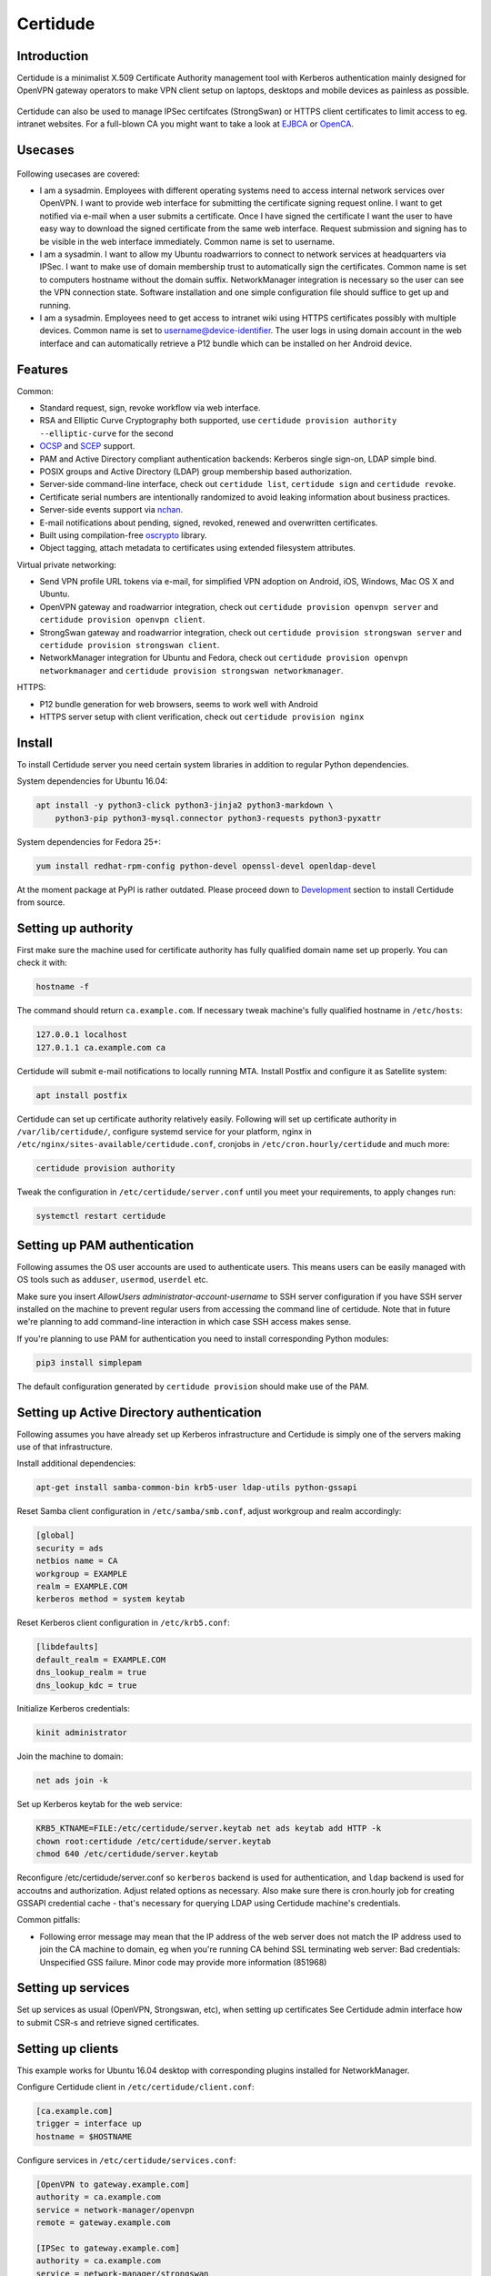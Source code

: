 Certidude
=========

.. image:: https://travis-ci.org/laurivosandi/certidude.svg?branch=master
    :target: https://travis-ci.org/laurivosandi/certidude

.. image:: http://codecov.io/github/laurivosandi/certidude/coverage.svg?branch=master
    :target: http://codecov.io/github/laurivosandi/certidude?branch=master


Introduction
------------

Certidude is a minimalist X.509 Certificate Authority management tool
with Kerberos authentication mainly designed for OpenVPN gateway operators to make
VPN client setup on laptops, desktops and mobile devices as painless as possible.

.. figure:: doc/certidude.png

Certidude can also be used to manage IPSec certifcates (StrongSwan)
or HTTPS client certificates to limit access to eg. intranet websites.
For a full-blown CA you might want to take a look at
`EJBCA <http://www.ejbca.org/features.html>`_ or
`OpenCA <https://pki.openca.org/>`_.


Usecases
--------

.. figure:: doc/usecase-diagram.png

Following usecases are covered:

* I am a sysadmin. Employees with different operating systems need to access
  internal network services over OpenVPN.
  I want to provide web interface for submitting the certificate signing request online.
  I want to get notified via e-mail when a user submits a certificate.
  Once I have signed the certificate I want the user to have easy way to download
  the signed certificate from the same web interface.
  Request submission and signing has to be visible in the web interface
  immediately. Common name is set to username.

* I am a sysadmin. I want to allow my Ubuntu roadwarriors to
  connect to network services at headquarters via IPSec.
  I want to make use of domain membership trust to automatically sign the certificates.
  Common name is set to computers hostname without the domain suffix.
  NetworkManager integration is necessary so the user can see the VPN connection state.
  Software installation and one simple configuration file should suffice to get up and running.

* I am a sysadmin. Employees need to get access to intranet wiki using
  HTTPS certificates possibly with multiple devices.
  Common name is set to username@device-identifier.
  The user logs in using domain account in the web interface and can automatically
  retrieve a P12 bundle which can be installed on her Android device.


Features
--------

Common:

* Standard request, sign, revoke workflow via web interface.
* RSA and Elliptic Curve Cryptography both supported, use ``certidude provision authority --elliptic-curve`` for the second
* `OCSP <https://tools.ietf.org/html/rfc4557>`_ and `SCEP <https://tools.ietf.org/html/draft-nourse-scep-23>`_ support.
* PAM and Active Directory compliant authentication backends: Kerberos single sign-on, LDAP simple bind.
* POSIX groups and Active Directory (LDAP) group membership based authorization.
* Server-side command-line interface, check out ``certidude list``, ``certidude sign`` and ``certidude revoke``.
* Certificate serial numbers are intentionally randomized to avoid leaking information about business practices.
* Server-side events support via `nchan <https://nchan.slact.net/>`_.
* E-mail notifications about pending, signed, revoked, renewed and overwritten certificates.
* Built using compilation-free `oscrypto <https://github.com/wbond/oscrypto>`_ library.
* Object tagging, attach metadata to certificates using extended filesystem attributes.

Virtual private networking:

* Send VPN profile URL tokens via e-mail, for simplified VPN adoption on Android, iOS, Windows, Mac OS X and Ubuntu.
* OpenVPN gateway and roadwarrior integration, check out ``certidude provision openvpn server`` and ``certidude provision openvpn client``.
* StrongSwan gateway and roadwarrior integration, check out ``certidude provision strongswan server`` and ``certidude provision strongswan client``.
* NetworkManager integration for Ubuntu and Fedora, check out ``certidude provision openvpn networkmanager`` and ``certidude provision strongswan networkmanager``.

HTTPS:

* P12 bundle generation for web browsers, seems to work well with Android
* HTTPS server setup with client verification, check out ``certidude provision nginx``


Install
-------

To install Certidude server you need certain system libraries in addition to
regular Python dependencies.

System dependencies for Ubuntu 16.04:

.. code:: bash

    apt install -y python3-click python3-jinja2 python3-markdown \
        python3-pip python3-mysql.connector python3-requests python3-pyxattr

System dependencies for Fedora 25+:

.. code:: bash

    yum install redhat-rpm-config python-devel openssl-devel openldap-devel

At the moment package at PyPI is rather outdated.
Please proceed down to `Development <#development>`_ section to install Certidude from source.


Setting up authority
--------------------

First make sure the machine used for certificate authority has fully qualified
domain name set up properly.
You can check it with:

.. code:: bash

    hostname -f

The command should return ``ca.example.com``.
If necessary tweak machine's fully qualified hostname in ``/etc/hosts``:

.. code::

    127.0.0.1 localhost
    127.0.1.1 ca.example.com ca

Certidude will submit e-mail notifications to locally running MTA.
Install Postfix and configure it as Satellite system:

.. code:: bash

    apt install postfix

Certidude can set up certificate authority relatively easily.
Following will set up certificate authority in ``/var/lib/certidude/``,
configure systemd service for your platform,
nginx in ``/etc/nginx/sites-available/certidude.conf``,
cronjobs in ``/etc/cron.hourly/certidude`` and much more:

.. code:: bash

    certidude provision authority

Tweak the configuration in ``/etc/certidude/server.conf`` until you meet your requirements,
to apply changes run:

.. code:: bash

    systemctl restart certidude


Setting up PAM authentication
-----------------------------

Following assumes the OS user accounts are used to authenticate users.
This means users can be easily managed with OS tools such as ``adduser``, ``usermod``, ``userdel`` etc.

Make sure you insert `AllowUsers administrator-account-username`
to SSH server configuration if you have SSH server installed on the machine
to prevent regular users from accessing the command line of certidude.
Note that in future we're planning to add command-line interaction
in which case SSH access makes sense.

If you're planning to use PAM for authentication you need to install corresponding
Python modules:

.. code:: bash

    pip3 install simplepam

The default configuration generated by ``certidude provision`` should make use of the
PAM.

Setting up Active Directory authentication
------------------------------------------

Following assumes you have already set up Kerberos infrastructure and
Certidude is simply one of the servers making use of that infrastructure.

Install additional dependencies:

.. code:: bash

    apt-get install samba-common-bin krb5-user ldap-utils python-gssapi

Reset Samba client configuration in ``/etc/samba/smb.conf``, adjust
workgroup and realm accordingly:

.. code:: ini

    [global]
    security = ads
    netbios name = CA
    workgroup = EXAMPLE
    realm = EXAMPLE.COM
    kerberos method = system keytab

Reset Kerberos client configuration in ``/etc/krb5.conf``:

.. code:: ini

    [libdefaults]
    default_realm = EXAMPLE.COM
    dns_lookup_realm = true
    dns_lookup_kdc = true

Initialize Kerberos credentials:

.. code:: bash

    kinit administrator

Join the machine to domain:

.. code:: bash

    net ads join -k

Set up Kerberos keytab for the web service:

.. code:: bash

    KRB5_KTNAME=FILE:/etc/certidude/server.keytab net ads keytab add HTTP -k
    chown root:certidude /etc/certidude/server.keytab
    chmod 640 /etc/certidude/server.keytab

Reconfigure /etc/certidude/server.conf so ``kerberos`` backend is used for authentication,
and ``ldap`` backend is used for accoutns and authorization.
Adjust related options as necessary.
Also make sure there is cron.hourly job for creating GSSAPI credential cache -
that's necessary for querying LDAP using Certidude machine's credentials.

Common pitfalls:

* Following error message may mean that the IP address of the web server does not match the IP address used to join
  the CA machine to domain, eg when you're running CA behind SSL terminating web server:
  Bad credentials: Unspecified GSS failure.  Minor code may provide more information (851968)


Setting up services
-------------------

Set up services as usual (OpenVPN, Strongswan, etc), when setting up certificates
See Certidude admin interface how to submit CSR-s and retrieve signed certificates.


Setting up clients
------------------

This example works for Ubuntu 16.04 desktop with corresponding plugins installed
for NetworkManager.

Configure Certidude client in ``/etc/certidude/client.conf``:

.. code:: ini

    [ca.example.com]
    trigger = interface up
    hostname = $HOSTNAME

Configure services in ``/etc/certidude/services.conf``:

.. code:: bash

    [OpenVPN to gateway.example.com]
    authority = ca.example.com
    service = network-manager/openvpn
    remote = gateway.example.com

    [IPSec to gateway.example.com]
    authority = ca.example.com
    service = network-manager/strongswan
    remote = gateway.example.com

To request certificate:

.. code:: bash

    certidude enroll

The keys, signing requests, certificates and CRL-s are placed under
/etc/certidude/authority/ca.example.com/

The VPN connection should immideately become available under network connections.


Development
-----------

To use dependencies from pip:

.. code:: bash

    apt install build-essential python-dev cython libffi-dev libssl-dev \
        libkrb5-dev ldap-utils krb5-user libsasl2-modules-gssapi-mit \
        libsasl2-dev libldap2-dev

Clone the repository:

.. code:: bash

    git clone https://github.com/laurivosandi/certidude /srv/certidude
    cd /srv/certidude

Install dependencies as shown above and additionally:

.. code:: bash

    pip3 install -r requirements.txt

To install the package from the source tree:

.. code:: bash

    pip3 install -e .

To run tests and measure code coverage grab a clean VM or container,
set hostname to ca.example.lan, export environment variable COVERAGE_PROCESS_START globally and run:

.. code:: bash

    pip3 install codecov pytest-cov
    rm /tmp/.coverage*
    COVERAGE_PROCESS_START=/srv/certidude/.coveragerc  py.test tests --capture=sys
    coverage combine
    coverage report
    coverage html -i

To uninstall:

.. code:: bash

    pip3 uninstall certidude


Docker
------

.. code:: bash

    git clone https://github.com/laurivosandi/certidude
    cd certidude
    docker build .
    docker run --name ca --hostname ca.example.lan


Offline install
---------------

To prepare packages for offline installation use following snippet on a
vanilla Ubuntu 16.04 or container:

.. code:: bash

    rm -fv /var/cache/apt/archives/*.deb /var/cache/certidude/wheels/*.whl
    apt install python3-pip
    pip3 wheel --wheel-dir=/var/cache/certidude/wheels -r requirements.txt
    pip3 wheel --wheel-dir=/var/cache/certidude/wheels .
    tar -cf certidude-client.tar /var/cache/certidude/wheels
    add-apt-repository -y ppa:nginx/stable
    apt-get update -q
    apt install --download-only python3-markdown python3-pyxattr python3-jinja2 python3-cffi software-properties-common libnginx-mod-nchan nginx-full
    pip3 wheel --wheel-dir=/var/cache/certidude/wheels falcon humanize ipaddress simplepam user-agents python-ldap gssapi
    tar -cf certidude-server.tar /var/lib/certidude/assets/ /var/cache/apt/archives/ /var/cache/certidude/wheels

Transfer certidude-server.tar or certidude-client.tar to the target machine and execute:

.. code:: bash

    rm -fv /var/cache/apt/archives/*.deb /var/cache/certidude/wheels/*.whl
    tar -xvf certidude-*.tar -C /
    dpkg -i /var/cache/apt/archives/*.deb
    pip3 install  --use-wheel --no-index --find-links /var/cache/certidude/wheels/*.whl

Proceed to bootstrap authority without installing packages or assembling assets:

.. code:: bash

    certidude provision authority  --skip-packages --skip-assets [--elliptic-curve] [--organization "Mycorp LLC"]

Note it's highly recommended to enable nginx PPA in the target machine
